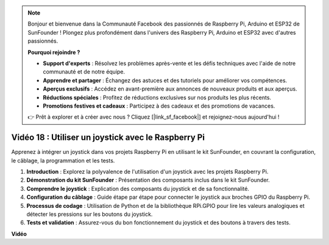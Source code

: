 .. note::

    Bonjour et bienvenue dans la Communauté Facebook des passionnés de Raspberry Pi, Arduino et ESP32 de SunFounder ! Plongez plus profondément dans l'univers des Raspberry Pi, Arduino et ESP32 avec d'autres passionnés.

    **Pourquoi rejoindre ?**

    - **Support d'experts** : Résolvez les problèmes après-vente et les défis techniques avec l'aide de notre communauté et de notre équipe.
    - **Apprendre et partager** : Échangez des astuces et des tutoriels pour améliorer vos compétences.
    - **Aperçus exclusifs** : Accédez en avant-première aux annonces de nouveaux produits et aux aperçus.
    - **Réductions spéciales** : Profitez de réductions exclusives sur nos produits les plus récents.
    - **Promotions festives et cadeaux** : Participez à des cadeaux et des promotions de vacances.

    👉 Prêt à explorer et à créer avec nous ? Cliquez [|link_sf_facebook|] et rejoignez-nous aujourd'hui !

Vidéo 18 : Utiliser un joystick avec le Raspberry Pi
=======================================================================================

Apprenez à intégrer un joystick dans vos projets Raspberry Pi en utilisant le kit SunFounder, en couvrant la configuration, le câblage, la programmation et les tests.

1. **Introduction** : Explorez la polyvalence de l'utilisation d'un joystick avec les projets Raspberry Pi.
2. **Démonstration du kit SunFounder** : Présentation des composants inclus dans le kit SunFounder.
3. **Comprendre le joystick** : Explication des composants du joystick et de sa fonctionnalité.
4. **Configuration du câblage** : Guide étape par étape pour connecter le joystick aux broches GPIO du Raspberry Pi.
5. **Processus de codage** : Utilisation de Python et de la bibliothèque RPi.GPIO pour lire les valeurs analogiques et détecter les pressions sur les boutons du joystick.
6. **Tests et validation** : Assurez-vous du bon fonctionnement du joystick et des boutons à travers des tests.

**Vidéo**

.. raw:: html

    <iframe width="700" height="500" src="https://www.youtube.com/embed/T6HsRRXBVS8?si=79j5wweBJj7gtfQW" title="Lecteur vidéo YouTube" frameborder="0" allow="accelerometer; autoplay; clipboard-write; encrypted-media; gyroscope; picture-in-picture; web-share" allowfullscreen></iframe>

